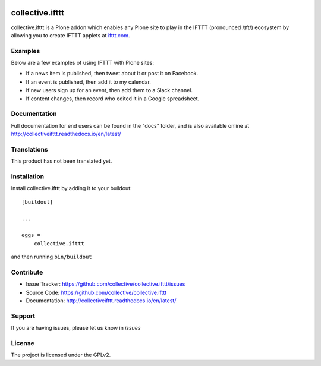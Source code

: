 .. This README is meant for consumption by humans and pypi. Pypi can render rst files so please do not use Sphinx features.
   If you want to learn more about writing documentation, please check out: http://docs.plone.org/about/documentation_styleguide.html
   This text does not appear on pypi or github. It is a comment.

.. image:: https://travis-ci.org/collective/collective.ifttt.svg?branch=master
    :target: https://travis-ci.org/collective/collective.ifttt
.. image:: https://coveralls.io/repos/github/collective/collective.ifttt/badge.svg
    :target: https://coveralls.io/github/collective/collective.ifttt
.. image:: https://readthedocs.org/projects/collectiveifttt/badge/?version=latest
    :target: https://collectiveifttt.readthedocs.io/en/latest/?badge=latest
.. image:: https://badge.fury.io/py/collective.ifttt.svg
    :target: https://badge.fury.io/py/collective.ifttt
    :alt: Latest PyPI version
================
collective.ifttt
================

collective.ifttt is a Plone addon which enables any Plone site to play in the IFTTT (pronounced /ɪft/) ecosystem by allowing you to create IFTTT applets at `ifttt.com <http://ifttt.com>`_.

Examples
--------

Below are a few examples of using IFTTT with Plone sites:

- If a news item is published, then tweet about it or post it on Facebook.
- If an event is published, then add it to my calendar.
- If new users sign up for an event, then add them to a Slack channel.
- If content changes, then record who edited it in a Google spreadsheet.

Documentation
-------------

Full documentation for end users can be found in the "docs" folder, and is also available online at http://collectiveifttt.readthedocs.io/en/latest/


Translations
------------

This product has not been translated yet.


Installation
------------

Install collective.ifttt by adding it to your buildout::

    [buildout]

    ...

    eggs =
        collective.ifttt


and then running ``bin/buildout``


Contribute
----------

- Issue Tracker: https://github.com/collective/collective.ifttt/issues
- Source Code: https://github.com/collective/collective.ifttt
- Documentation: http://collectiveifttt.readthedocs.io/en/latest/


Support
-------

If you are having issues, please let us know in `issues`


License
-------

The project is licensed under the GPLv2.
